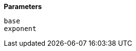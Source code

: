 // This is generated by ESQL's AbstractFunctionTestCase. Do no edit it. See ../README.md for how to regenerate it.

*Parameters*

`base`::


`exponent`::


